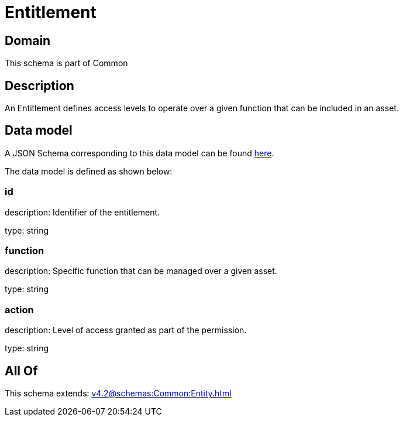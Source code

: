 = Entitlement

[#domain]
== Domain

This schema is part of Common

[#description]
== Description

An Entitlement defines access levels to operate over a given function that can be included in an asset.


[#data_model]
== Data model

A JSON Schema corresponding to this data model can be found https://tmforum.org[here].

The data model is defined as shown below:


=== id
description: Identifier of the entitlement.

type: string


=== function
description: Specific function that can be managed over a given asset.

type: string


=== action
description: Level of access granted as part of the permission.

type: string


[#all_of]
== All Of

This schema extends: xref:v4.2@schemas:Common:Entity.adoc[]
